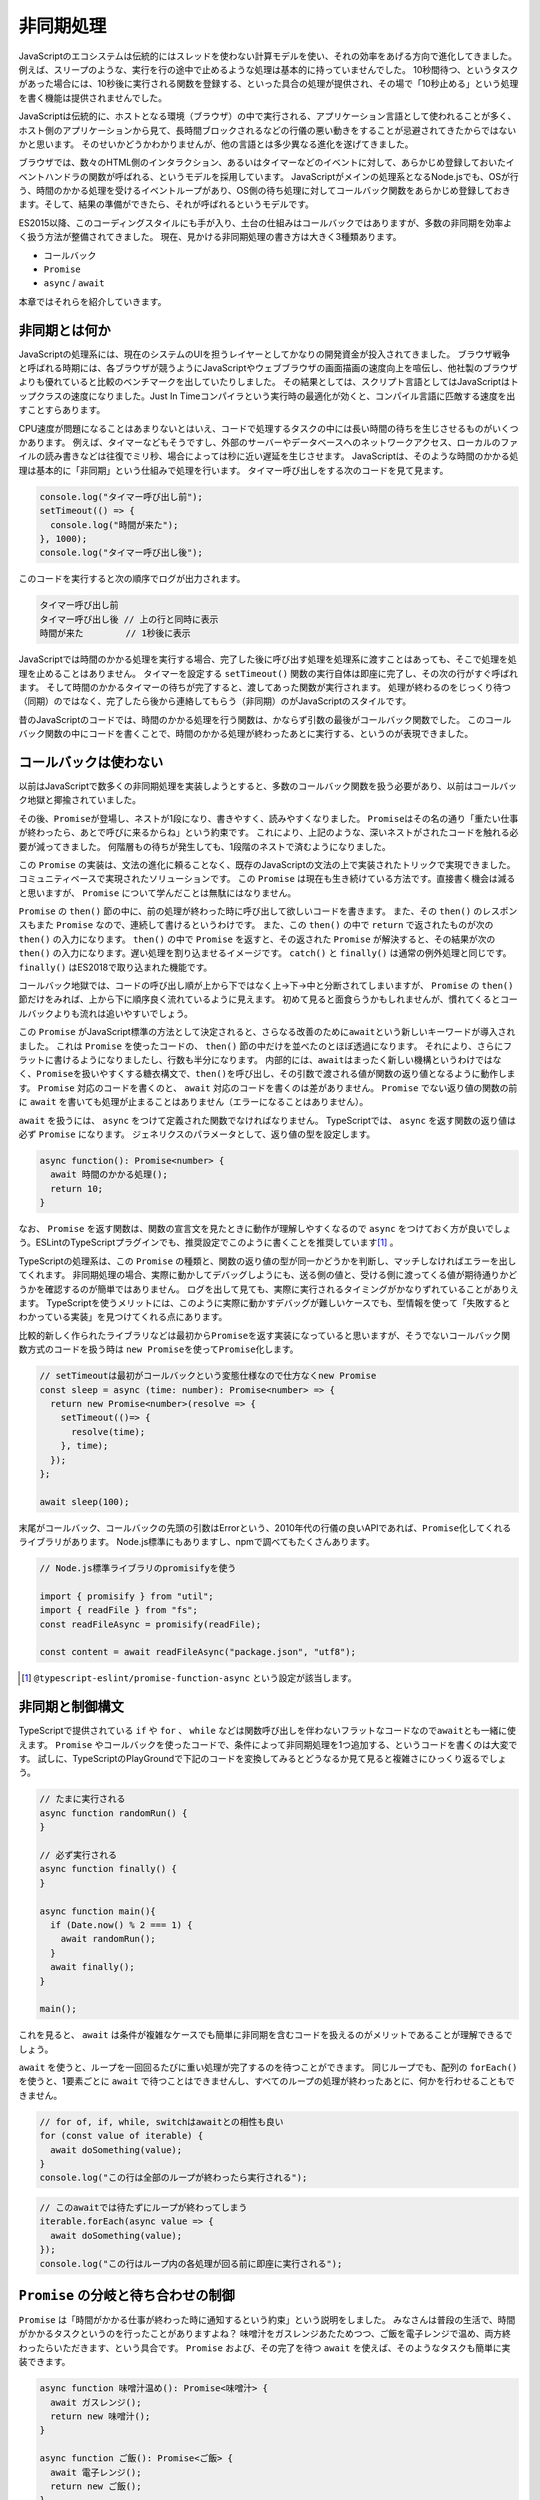 非同期処理
=======================

JavaScriptのエコシステムは伝統的にはスレッドを使わない計算モデルを使い、それの効率をあげる方向で進化してきました。
例えば、スリープのような、実行を行の途中で止めるような処理は基本的に持っていませんでした。
10秒間待つ、というタスクがあった場合には、10秒後に実行される関数を登録する、といった具合の処理が提供され、その場で「10秒止める」という処理を書く機能は提供されませんでした。

JavaScriptは伝統的に、ホストとなる環境（ブラウザ）の中で実行される、アプリケーション言語として使われることが多く、ホスト側のアプリケーションから見て、長時間ブロックされるなどの行儀の悪い動きをすることが忌避されてきたからではないかと思います。
そのせいかどうかわかりませんが、他の言語とは多少異なる進化を遂げてきました。

ブラウザでは、数々のHTML側のインタラクション、あるいはタイマーなどのイベントに対して、あらかじめ登録しておいたイベントハンドラの関数が呼ばれる、というモデルを採用しています。
JavaScriptがメインの処理系となるNode.jsでも、OSが行う、時間のかかる処理を受けるイベントループがあり、OS側の待ち処理に対してコールバック関数をあらかじめ登録しておきます。そして、結果の準備ができたら、それが呼ばれるというモデルです。

ES2015以降、このコーディングスタイルにも手が入り、土台の仕組みはコールバックではありますが、多数の非同期を効率よく扱う方法が整備されてきました。
現在、見かける非同期処理の書き方は大きく3種類あります。

* コールバック
* ``Promise``
* ``async`` / ``await``

本章ではそれらを紹介していきます。

非同期とは何か
------------------------------

JavaScriptの処理系には、現在のシステムのUIを担うレイヤーとしてかなりの開発資金が投入されてきました。
ブラウザ戦争と呼ばれる時期には、各ブラウザが競うようにJavaScriptやウェブブラウザの画面描画の速度向上を喧伝し、他社製のブラウザよりも優れていると比較のベンチマークを出していたりしました。
その結果としては、スクリプト言語としてはJavaScriptはトップクラスの速度になりました。Just In Timeコンパイラという実行時の最適化が効くと、コンパイル言語に匹敵する速度を出すことすらあります。

CPU速度が問題になることはあまりないとはいえ、コードで処理するタスクの中には長い時間の待ちを生じさせるものがいくつかあります。
例えば、タイマーなどもそうですし、外部のサーバーやデータベースへのネットワークアクセス、ローカルのファイルの読み書きなどは往復でミリ秒、場合によっては秒に近い遅延を生じさせます。
JavaScriptは、そのような時間のかかる処理は基本的に「非同期」という仕組みで処理を行います。
タイマー呼び出しをする次のコードを見て見ます。

.. code-block:: ts

   console.log("タイマー呼び出し前");
   setTimeout(() => {
     console.log("時間が来た");
   }, 1000);
   console.log("タイマー呼び出し後");

このコードを実行すると次の順序でログが出力されます。

.. code-block:: text

   タイマー呼び出し前
   タイマー呼び出し後 // 上の行と同時に表示
   時間が来た        // 1秒後に表示

JavaScriptでは時間のかかる処理を実行する場合、完了した後に呼び出す処理を処理系に渡すことはあっても、そこで処理を処理を止めることはありません。
タイマーを設定する ``setTimeout()`` 関数の実行自体は即座に完了し、その次の行がすぐ呼ばれます。
そして時間のかかるタイマーの待ちが完了すると、渡してあった関数が実行されます。
処理が終わるのをじっくり待つ（同期）のではなく、完了したら後から連絡してもらう（非同期）のがJavaScriptのスタイルです。

昔のJavaScriptのコードでは、時間のかかる処理を行う関数は、かならず引数の最後がコールバック関数でした。
このコールバック関数の中にコードを書くことで、時間のかかる処理が終わったあとに実行する、というのが表現できました。

コールバックは使わない
------------------------------

以前はJavaScriptで数多くの非同期処理を実装しようとすると、多数のコールバック関数を扱う必要があり、以前はコールバック地獄と揶揄されていました。

.. code-block:: js
   :caption: 非同期の書き方

   // 旧: Promise以前
   func1(引数, function(err, value) {
     if (err) return err;
     func2(引数, function(err, value) {
       if (err) return err;
       func3(引数, function(err, value) {
  　      // 最後に実行されるコードブロック
       });
     });
   });

その後、\ ``Promise``\ が登場し、ネストが1段になり、書きやすく、読みやすくなりました。
``Promise``\ はその名の通り「重たい仕事が終わったら、あとで呼びに来るからね」という約束です。
これにより、上記のような、深いネストがされたコードを触れる必要が減ってきました。
何階層もの待ちが発生しても、1段階のネストで済むようになりました。

この ``Promise`` の実装は、文法の進化に頼ることなく、既存のJavaScriptの文法の上で実装されたトリックで実現できました。
コミュニティベースで実現されたソリューションです。
この ``Promise`` は現在も生き続けている方法です。直接書く機会は減ると思いますが、 ``Promise`` について学んだことは無駄にはなりません。

.. code-block:: js
   :caption: 非同期の書き方

   // 中: Promise以後
   fetch(url).then(resp => {
     return resp.json();
   }).then(json => {
     console.log(json);
   }).catch(e => {
     // エラー発生時にここを通過する
   }).finally(() => {
     // エラーが発生しても、正常終了時もここを通過する
   });

``Promise`` の ``then()`` 節の中に、前の処理が終わった時に呼び出して欲しいコードを書きます。
また、その ``then()`` のレスポンスもまた ``Promise`` なので、連続して書けるというわけです。
また、この ``then()`` の中で ``return`` で返されたものが次の ``then()`` の入力になります。
``then()`` の中で ``Promise`` を返すと、その返された ``Promise`` が解決すると、その結果が次の ``then()`` の入力になります。遅い処理を割り込ませるイメージです。
``catch()`` と ``finally()`` は通常の例外処理と同じです。 ``finally()`` はES2018で取り込まれた機能です。

コールバック地獄では、コードの呼び出し順が上から下ではなく上→下→中と分断されてしまいますが、 ``Promise`` の ``then()`` 節だけをみれば、上から下に順序良く流れているように見えます。
初めて見ると面食らうかもしれませんが、慣れてくるとコールバックよりも流れは追いやすいでしょう。

この ``Promise`` がJavaScript標準の方法として決定されると、さらなる改善のために\ ``await``\ という新しいキーワードが導入されました。
これは ``Promise`` を使ったコードの、 ``then()`` 節の中だけを並べたのとほぼ透過になります。
それにより、さらにフラットに書けるようになりましたし、行数も半分になります。
内部的には、\ ``await``\ はまったく新しい機構というわけではなく、\ ``Promise``\ を扱いやすくする糖衣構文で、\ ``then()``\ を呼び出し、その引数で渡される値が関数の返り値となるように動作します。
``Promise`` 対応のコードを書くのと、 ``await`` 対応のコードを書くのは差がありません。
``Promise`` でない返り値の関数の前に ``await`` を書いても処理が止まることはありません（エラーになることはありません）。

.. code-block:: js
   :caption: 非同期の書き方

   // 新: 非同期処理をawaitで待つ（ただし、awaitはasync関数の中でのみ有効）
   const resp = await fetch(url);
   const json = await resp.json();
   console.log(json);

``await`` を扱うには、 ``async`` をつけて定義された関数でなければなりません。
TypeScriptでは、 ``async`` を返す関数の返り値は必ず ``Promise`` になります。
ジェネリクスのパラメータとして、返り値の型を設定します。

.. code-block:: ts

   async function(): Promise<number> {
     await 時間のかかる処理();
     return 10;
   }

なお、 ``Promise`` を返す関数は、関数の宣言文を見たときに動作が理解しやすくなるので ``async`` をつけておく方が良いでしょう。ESLintのTypeScriptプラグインでも、推奨設定でこのように書くことを推奨しています\ [#]_\ 。

TypeScriptの処理系は、この ``Promise`` の種類と、関数の返り値の型が同一かどうかを判断し、マッチしなければエラーを出してくれます。
非同期処理の場合、実際に動かしてデバッグしようにも、送る側の値と、受ける側に渡ってくる値が期待通りかどうかを確認するのが簡単ではありません。
ログを出して見ても、実際に実行されるタイミングがかなりずれていることがありえます。
TypeScriptを使うメリットには、このように実際に動かすデバッグが難しいケースでも、型情報を使って「失敗するとわかっている実装」を見つけてくれる点にあります。

比較的新しく作られたライブラリなどは最初から\ ``Promise``\ を返す実装になっていると思いますが、そうでないコールバック関数方式のコードを扱う時は ``new Promise``\ を使って\ ``Promise``\ 化します。

.. code-block:: js

   // setTimeoutは最初がコールバックという変態仕様なので仕方なくnew Promise
   const sleep = async (time: number): Promise<number> => {
     return new Promise<number>(resolve => {
       setTimeout(()=> {
         resolve(time);
       }, time);
     });
   };

   await sleep(100);

末尾がコールバック、コールバックの先頭の引数はErrorという、2010年代の行儀の良いAPIであれば、\ ``Promise``\ 化してくれるライブラリがあります。
Node.js標準にもありますし、npmで調べてもたくさんあります。

.. code-block:: ts

   // Node.js標準ライブラリのpromisifyを使う

   import { promisify } from "util"; 
   import { readFile } from "fs";
   const readFileAsync = promisify(readFile);

   const content = await readFileAsync("package.json", "utf8");

.. [#] ``@typescript-eslint/promise-function-async`` という設定が該当します。

非同期と制御構文
------------------------------

TypeScriptで提供されている ``if`` や ``for`` 、 ``while`` などは関数呼び出しを伴わないフラットなコードなので\ ``await``\ とも一緒に使えます。
``Promise`` やコールバックを使ったコードで、条件によって非同期処理を1つ追加する、というコードを書くのは大変です。
試しに、TypeScriptのPlayGroundで下記のコードを変換してみるとどうなるか見て見ると複雑さにひっくり返るでしょう。

.. code-block:: ts

   // たまに実行される
   async function randomRun() {
   }

   // 必ず実行される
   async function finally() {
   }

   async function main(){
     if (Date.now() % 2 === 1) {
       await randomRun();
     }
     await finally();
   }

   main();

これを見ると、 ``await`` は条件が複雑なケースでも簡単に非同期を含むコードを扱えるのがメリットであることが理解できるでしょう。

``await`` を使うと、ループを一回回るたびに重い処理が完了するのを待つことができます。
同じループでも、配列の ``forEach()`` を使うと、1要素ごとに ``await`` で待つことはできませんし、すべてのループの処理が終わったあとに、何かを行わせることもできません。

.. code-block:: js

   // for of, if, while, switchはawaitとの相性も良い
   for (const value of iterable) {
     await doSomething(value);
   }
   console.log("この行は全部のループが終わったら実行される");

.. code-block:: js

   // このawaitでは待たずにループが終わってしまう
   iterable.forEach(async value => {
     await doSomething(value);
   });
   console.log("この行はループ内の各処理が回る前に即座に実行される");

``Promise`` の分岐と待ち合わせの制御
----------------------------------------------

``Promise`` は「時間がかかる仕事が終わった時に通知するという約束」という説明をしました。
みなさんは普段の生活で、時間がかかるタスクというのを行ったことがありますよね？
味噌汁をガスレンジあたためつつ、ご飯を電子レンジで温め、両方終わったらいただきます、という具合です。
``Promise`` および、その完了を待つ ``await`` を使えば、そのようなタスクも簡単に実装できます。

.. code-block:: ts

   async function 味噌汁温め(): Promise<味噌汁> {
     await ガスレンジ();
     return new 味噌汁();
   }

   async function ご飯(): Promise<ご飯> {
     await 電子レンジ();
     return new ご飯();
   }

   const [a味噌汁, aご飯] = await Promise.all([味噌汁(), ご飯()]);
   いただきます(a味噌汁, aご飯);

``味噌汁()`` と ``ご飯()`` は ``async`` がついた関数です。
省略可能ですがあえて返り値に ``Promise`` をつけています。
これまでの例では、 ``async`` 関数を呼ぶ時には ``await`` をつけていました。
``await`` をつけると、待った後の結果（ここでは味噌汁とご飯のインスタンス）が帰ってきます。
``await`` をつけないと、 ``Promise`` そのものが帰ってきます。

この ``Promise`` の配列を受け取り、全部の ``Promise`` が完了するのを待つのが ``Promise.all()`` です。
``Promise.all()`` は、引数のすべての結果が得られると、解決して結果をリストで返す ``Promise`` を返します。
``Promise.all()`` の結果を ``await`` すると、すべての結果がまとめて得られます。

この ``Promise.all()`` は、複数のウェブリクエストを同時に並行で行い、全てが出揃ったら画面を描画する、など多くの場面で使えます。
ループで複数の要素を扱う場合も使えます。

なお、 ``Promise.all()`` の引数の配列に、 ``Promise`` 以外の要素があると、即座に完了する ``Promise`` として扱われます。

類似の関数で ``Promise.race()`` というものがあります。
これは ``all()`` と似ていますが、全部で揃うと実行されるわけではなく、どれか一つでも完了すると呼ばれます。
レスポンスの値は、引数のうちのどれか、ということで、結果を受け取る場合は処理が少し複雑になります。
結果を扱わずに、5秒のアニメーションが完了するか、途中でクリックした場合には画面を更新する、みたいな処理には適しているかもしれません。

ループの中の ``await`` に注意
--------------------------------

``for`` ループと ``await`` が併用できることはすでに紹介しました。
しかし、このコード自体は問題があります。

.. code-block:: js

   for (const value of iterable) {
     await doSomething(value);
   }

この ``doSomething()`` の中で外部APIを呼び出しているとすると、要素数×アクセスにかかる時間だけ、処理時間がかかります。
要素数が多い場合、要素数に比例して処理時間が伸びます。
この ``await`` を内部にもつループがボトルネックとなり、ユーザーレスポンスが遅れることもありえるかもしれません。
上記のような例を紹介はしましたが、基本的にループ内の ``await`` は警戒すべきコードです。

この場合、 ``Promise.all()`` を使うと、全部の重い処理を同時に投げ、一番遅い最後の処理が終わるまで待つことができます。
配列の ``map()`` は、配列の中のすべての要素を、指定の関数に通し、その結果を格納する新しい配列（元の配列と同じ長さ）を作り出して返します。
詳しくは関数型スタイルのコーディングの紹介で触れますが、このメソッドを使うと、上記の例のような、 ``Promise`` の配列を作ることができます。
``Promise.all()`` の引数は、 ``Promise`` の配列ですので、これをそのまま渡すと、全部の処理が終わるのを待つ、という処理が完成します。

.. code-block:: js

   await Promise.all(
     iterable.map(
       async (value) => doSomething(value)
     )
   );

図で見て見ると、この違いは一目瞭然でしょう。

.. figure:: images/async/loop.png

``Promise.all()`` が適切ではない場面もいくつかあります。

例えば、外部のAPI呼び出しをする場合、たいてい、秒間あたりのアクセス数が制限されています。
配列に100個の要素があるからといって100並列でリクエストを投げるとエラーが帰って来て正常に処理が終了しないこともありえます。
その場合はp-max [#]_ といった、並列数を制御しつつ、 ``map()`` と同等のことを実現してくれる ``p-map()`` といったライブラリを活用すると良いでしょう。

.. [#] https://www.npmjs.com/package/p-map

``for`` ループ内部の ``await`` のように、順番に処理をするための専用構文もあります。
``asyncIterator`` というプロトコルを実装したオブジェクトでは、\ ``for await (const element of obj)``\ というES2018で導入された構文も使えるようになります。``fetch`` のレスポンスのボディがそれにあたります。
普段は ``json()`` メソッドなどで一括で変換結果を受け取ると思いますが、細切れのブロック単位で受信することもできます。
この構文を使うと、それぞれのブロックごとにループを回す、という処理が行えます。
ただし、それ以外の用途は今のところ見かけませんし、この用途で使うところも見たことがありませんので、基本的にはループの中の ``await`` は要注意であることは変わりありません。

非同期とエラー処理
-----------------------------

非同期処理で難しいのがエラー処理でした。

``Promise`` では ``then()`` の2つめのコールバック関数でエラー処理が書けるようになりました。
また、エラー処理の節だけを書く ``catch()`` 節もあります。
複数の ``then()`` 節が連なっていても、1箇所だけエラー処理を書けば大丈夫です。
なお、一箇所もエラー処理を書かずにいて、エラーが発生すると ``unhandledRejection`` というエラーがNode.jsのコンソールに表示されることになります。

.. code-block:: js
   :caption: Promiseのエラー書き方

   fetch(url).then(resp => {
     return resp.json();
   }).then(json => {
     console.log(json);
   }).catch(e => {
     console.log("エラー発生!");
     console.log(e);
   });

``async`` 関数の場合はもっとシンプルで、何かしらの非同期処理を実行する場合、 ``await`` していれば、通常の ``try`` 文でエラーを捕まえることができます。

.. code-block:: ts
   :caption: async関数内部のエラー処理の書き方

   try {
     const resp = await fetch(url);
     const json = await resp.json();
     console.log(json);
   } catch (e: Error) {
     console.log("エラー発生!");
     console.log(e);
   }

エラーを発生させるには、　``Promise`` 作成時のコールバック関数の2つめの引数の ``reject()`` コールバック関数にエラーオブジェクトを渡しても良いですし、
``then()`` 節の中で例外をスローしても発生させることができます。

.. code-block:: ts

   const heavyTask = async (): Promise<number> => {
     return new Promise<number>((resolve, reject) => {
       // 何かしらの処理
       reject(error);
       // こちらでもPromiseのエラーを発生可能
       throw new Error();
     });
   };

``Promise`` 以前は非同期処理の場合は、コールバック関数の先頭の引数がエラー、という暗黙のルールで実装されていました。
ただし、1つのコールバックでも ``return`` を忘れると動作しませんし、通常の例外が発生して ``return`` されなかったりすると、コールバックの伝搬が中断されてしまいます。

.. code-block:: js
   :caption: 原始時代の非同期のエラー処理の書き方

   // 旧: Promise以前
   func1(引数, function(err, value) {
     if (err) return err;
     func2(引数, function(err, value) {
       if (err) return err;
       func3(引数, function(err, value) {
  　      // 最後に実行されるコードブロック
       });
     });
   });

まとめ
-------------

``Promise`` と ``await`` について紹介しました。
非同期は本質的に、難しい処理です。
その難しい処理をなるべく簡単に表現しよう、という試みがむかしから試行錯誤されてきました。
その1つの成果がこのTypeScriptで扱えるこの2つの要素です。

上から順番に実行されるわけではありませんし、なかなかイメージが掴みにくいかもしれません。
最終的には、頭の中で、どの部分が並行で実行されて、どこで待ち合わせをするか、それがイメージができれば、
非同期処理の記述に強いTypeScriptのパフォーマンスを引き出せるでしょう。

非同期処理を扱うライブラリとして、より高度な処理を実現するためのrxJSというものがあります。これはリアクティブの章で紹介します。
